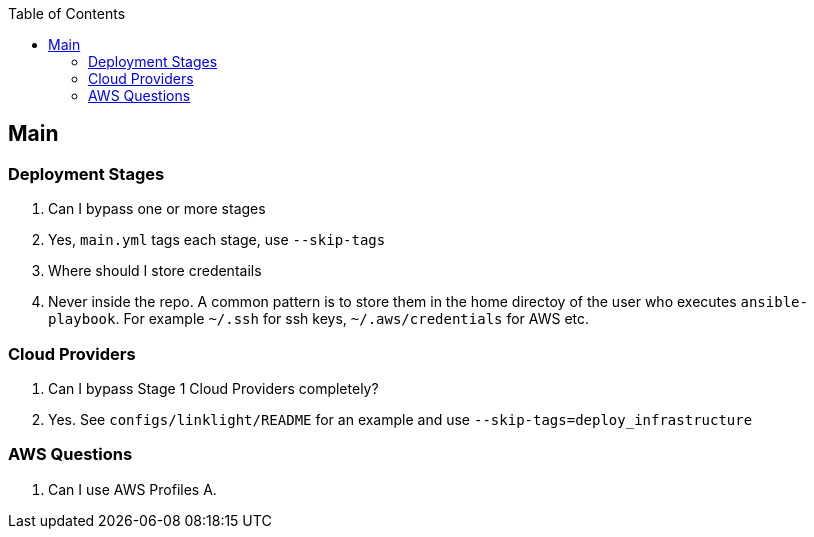 :toc2:

== Main

=== Deployment Stages

Q. Can I bypass one or more stages
A. Yes, `main.yml` tags each stage, use `--skip-tags`

Q. Where should I store credentails
A. Never inside the repo. A common pattern is to store them in the home directoy
of the user who executes `ansible-playbook`. For example `~/.ssh` for ssh keys, 
`~/.aws/credentials` for AWS etc.

===  Cloud Providers

Q. Can I bypass Stage 1 Cloud Providers completely?
A. Yes. See `configs/linklight/README` for an example and use `--skip-tags=deploy_infrastructure`


=== AWS Questions

Q. Can I use AWS Profiles
A. 


